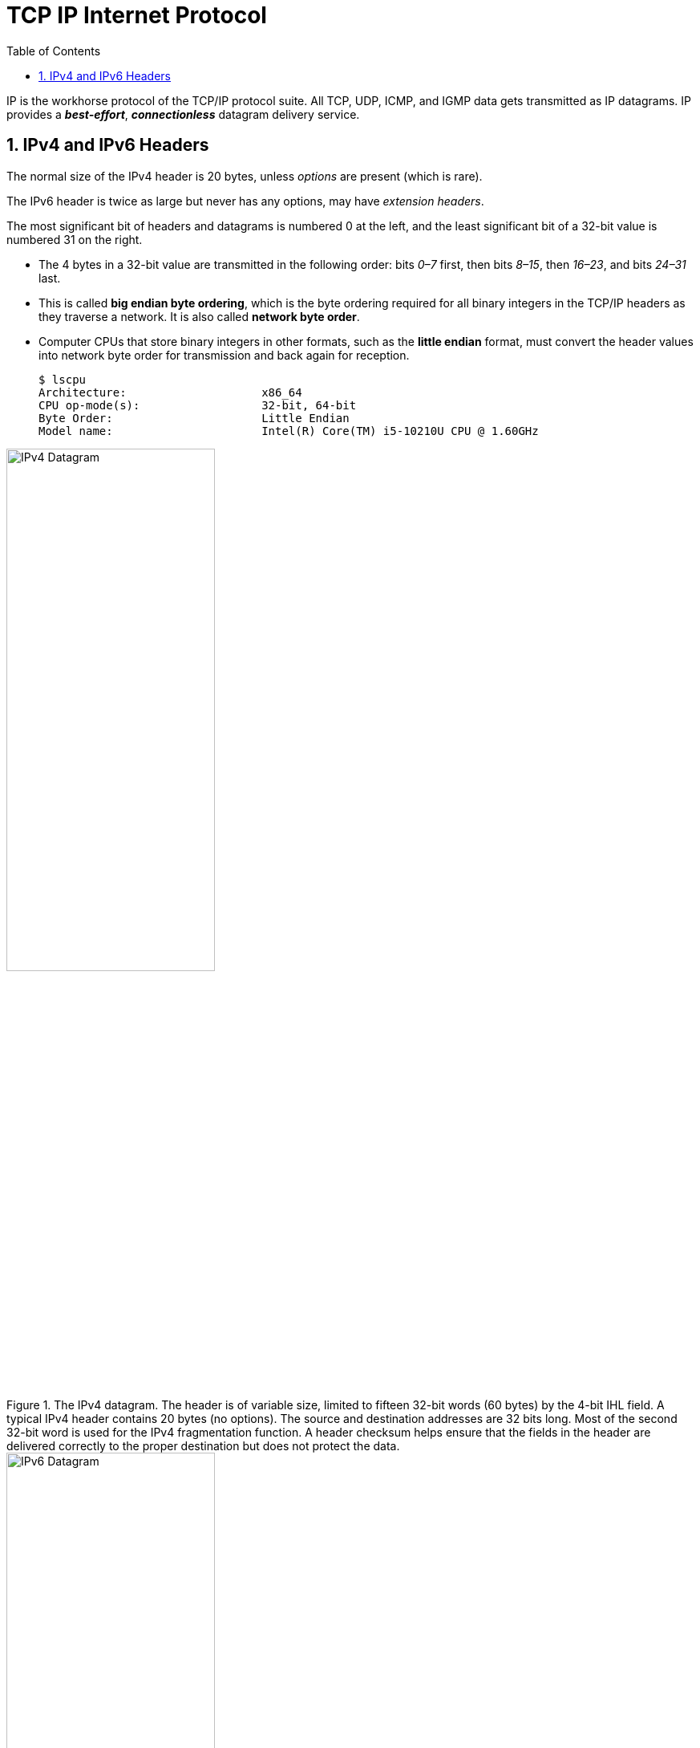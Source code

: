 = TCP IP Internet Protocol
:page-layout: post
:page-categories: ['networking']
:page-tags: ['networking']
:page-date: 2022-11-22 09:17:14 +0800
:page-revdate: 2022-11-22 09:17:14 +0800
:toc: premable
:sectnums:

IP is the workhorse protocol of the TCP/IP protocol suite. All TCP, UDP, ICMP, and IGMP data gets transmitted as IP datagrams. IP provides a *_best-effort_*, *_connectionless_* datagram delivery service.

== IPv4 and IPv6 Headers

The normal size of the IPv4 header is 20 bytes, unless _options_ are present (which is rare).

The IPv6 header is twice as large but never has any options, may have _extension headers_.

The most significant bit of headers and datagrams is numbered 0 at the left, and the least significant bit of a 32-bit value is numbered 31 on the right.

* The 4 bytes in a 32-bit value are transmitted in the following order: bits _0–7_ first, then bits _8–15_, then _16–23_, and bits _24–31_ last.
* This is called *big endian byte ordering*, which is the byte ordering required for all binary integers in the TCP/IP headers as they traverse a network. It is also called *network byte order*.
* Computer CPUs that store binary integers in other formats, such as the *little endian* format, must convert the header values into network byte order for transmission and back again for reception.
+
[source,console,highlight=4]
----
$ lscpu 
Architecture:                    x86_64
CPU op-mode(s):                  32-bit, 64-bit
Byte Order:                      Little Endian
Model name:                      Intel(R) Core(TM) i5-10210U CPU @ 1.60GHz
----

.The IPv4 datagram. The header is of variable size, limited to fifteen 32-bit words (60 bytes) by the 4-bit IHL field. A typical IPv4 header contains 20 bytes (no options). The source and destination addresses are 32 bits long. Most of the second 32-bit word is used for the IPv4 fragmentation function. A header checksum helps ensure that the fields in the header are delivered correctly to the proper destination but does not protect the data.
image::/assets/tcp-ip-internet-protocol/ipv4-datagram.png[IPv4 Datagram,55%,55%]

.The IPv6 header is of fixed size (40 bytes) and contains 128-bit source and destination addresses. The Next Header field is used to indicate the presence and types of additional extension headers that follow the IPv6 header, forming a daisy chain of headers that may include special extensions or processing directives. Application data follows the header chain, usually immediately following a transport-layer header.
image::/assets/tcp-ip-internet-protocol/ipv6-datagram.png[IPv6 Datagram,55%,55%]

